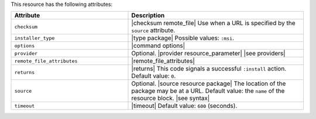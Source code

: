 .. The contents of this file are included in multiple topics.
.. This file should not be changed in a way that hinders its ability to appear in multiple documentation sets.

This resource has the following attributes:

.. list-table::
   :widths: 200 300
   :header-rows: 1

   * - Attribute
     - Description
   * - ``checksum``
     - |checksum remote_file| Use when a URL is specified by the ``source`` attribute.
   * - ``installer_type``
     - |type package| Possible values: ``:msi``.
   * - ``options``
     - |command options|
   * - ``provider``
     - Optional. |provider resource_parameter| |see providers|
   * - ``remote_file_attributes``
     - |remote_file_attributes|
   * - ``returns``
     - |returns| This code signals a successful ``:install`` action. Default value: ``0``.
   * - ``source``
     - Optional. |source resource package| The location of the package may be at a URL. Default value: the ``name`` of the resource block. |see syntax|
   * - ``timeout``
     - |timeout| Default value: ``600`` (seconds).
